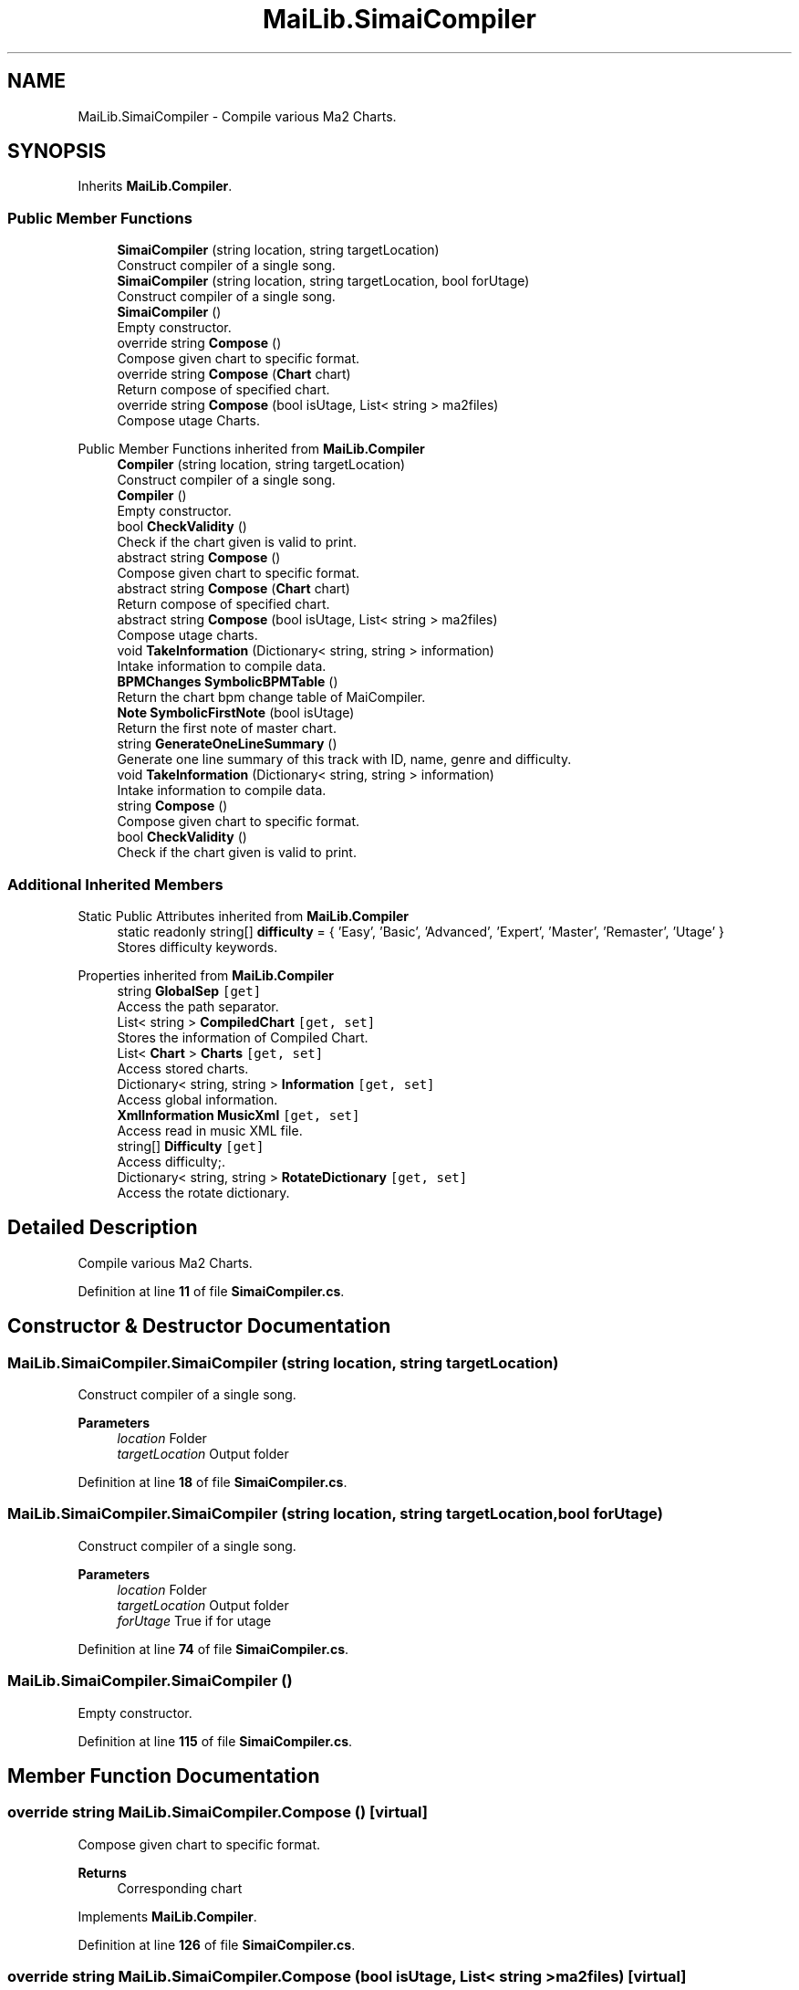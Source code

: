 .TH "MaiLib.SimaiCompiler" 3 "Sun Feb 5 2023" "Version 1.0.4.0" "MaiLib" \" -*- nroff -*-
.ad l
.nh
.SH NAME
MaiLib.SimaiCompiler \- Compile various Ma2 Charts\&.  

.SH SYNOPSIS
.br
.PP
.PP
Inherits \fBMaiLib\&.Compiler\fP\&.
.SS "Public Member Functions"

.in +1c
.ti -1c
.RI "\fBSimaiCompiler\fP (string location, string targetLocation)"
.br
.RI "Construct compiler of a single song\&. "
.ti -1c
.RI "\fBSimaiCompiler\fP (string location, string targetLocation, bool forUtage)"
.br
.RI "Construct compiler of a single song\&. "
.ti -1c
.RI "\fBSimaiCompiler\fP ()"
.br
.RI "Empty constructor\&. "
.ti -1c
.RI "override string \fBCompose\fP ()"
.br
.RI "Compose given chart to specific format\&. "
.ti -1c
.RI "override string \fBCompose\fP (\fBChart\fP chart)"
.br
.RI "Return compose of specified chart\&. "
.ti -1c
.RI "override string \fBCompose\fP (bool isUtage, List< string > ma2files)"
.br
.RI "Compose utage Charts\&. "
.in -1c

Public Member Functions inherited from \fBMaiLib\&.Compiler\fP
.in +1c
.ti -1c
.RI "\fBCompiler\fP (string location, string targetLocation)"
.br
.RI "Construct compiler of a single song\&. "
.ti -1c
.RI "\fBCompiler\fP ()"
.br
.RI "Empty constructor\&. "
.ti -1c
.RI "bool \fBCheckValidity\fP ()"
.br
.RI "Check if the chart given is valid to print\&. "
.ti -1c
.RI "abstract string \fBCompose\fP ()"
.br
.RI "Compose given chart to specific format\&. "
.ti -1c
.RI "abstract string \fBCompose\fP (\fBChart\fP chart)"
.br
.RI "Return compose of specified chart\&. "
.ti -1c
.RI "abstract string \fBCompose\fP (bool isUtage, List< string > ma2files)"
.br
.RI "Compose utage charts\&. "
.ti -1c
.RI "void \fBTakeInformation\fP (Dictionary< string, string > information)"
.br
.RI "Intake information to compile data\&. "
.ti -1c
.RI "\fBBPMChanges\fP \fBSymbolicBPMTable\fP ()"
.br
.RI "Return the chart bpm change table of MaiCompiler\&. "
.ti -1c
.RI "\fBNote\fP \fBSymbolicFirstNote\fP (bool isUtage)"
.br
.RI "Return the first note of master chart\&. "
.ti -1c
.RI "string \fBGenerateOneLineSummary\fP ()"
.br
.RI "Generate one line summary of this track with ID, name, genre and difficulty\&. "
.in -1c
.in +1c
.ti -1c
.RI "void \fBTakeInformation\fP (Dictionary< string, string > information)"
.br
.RI "Intake information to compile data\&. "
.ti -1c
.RI "string \fBCompose\fP ()"
.br
.RI "Compose given chart to specific format\&. "
.ti -1c
.RI "bool \fBCheckValidity\fP ()"
.br
.RI "Check if the chart given is valid to print\&. "
.in -1c
.SS "Additional Inherited Members"


Static Public Attributes inherited from \fBMaiLib\&.Compiler\fP
.in +1c
.ti -1c
.RI "static readonly string[] \fBdifficulty\fP = { 'Easy', 'Basic', 'Advanced', 'Expert', 'Master', 'Remaster', 'Utage' }"
.br
.RI "Stores difficulty keywords\&. "
.in -1c

Properties inherited from \fBMaiLib\&.Compiler\fP
.in +1c
.ti -1c
.RI "string \fBGlobalSep\fP\fC [get]\fP"
.br
.RI "Access the path separator\&. "
.ti -1c
.RI "List< string > \fBCompiledChart\fP\fC [get, set]\fP"
.br
.RI "Stores the information of Compiled Chart\&. "
.ti -1c
.RI "List< \fBChart\fP > \fBCharts\fP\fC [get, set]\fP"
.br
.RI "Access stored charts\&. "
.ti -1c
.RI "Dictionary< string, string > \fBInformation\fP\fC [get, set]\fP"
.br
.RI "Access global information\&. "
.ti -1c
.RI "\fBXmlInformation\fP \fBMusicXml\fP\fC [get, set]\fP"
.br
.RI "Access read in music XML file\&. "
.ti -1c
.RI "string[] \fBDifficulty\fP\fC [get]\fP"
.br
.RI "Access difficulty;\&. "
.ti -1c
.RI "Dictionary< string, string > \fBRotateDictionary\fP\fC [get, set]\fP"
.br
.RI "Access the rotate dictionary\&. "
.in -1c
.SH "Detailed Description"
.PP 
Compile various Ma2 Charts\&. 
.PP
Definition at line \fB11\fP of file \fBSimaiCompiler\&.cs\fP\&.
.SH "Constructor & Destructor Documentation"
.PP 
.SS "MaiLib\&.SimaiCompiler\&.SimaiCompiler (string location, string targetLocation)"

.PP
Construct compiler of a single song\&. 
.PP
\fBParameters\fP
.RS 4
\fIlocation\fP Folder
.br
\fItargetLocation\fP Output folder
.RE
.PP

.PP
Definition at line \fB18\fP of file \fBSimaiCompiler\&.cs\fP\&.
.SS "MaiLib\&.SimaiCompiler\&.SimaiCompiler (string location, string targetLocation, bool forUtage)"

.PP
Construct compiler of a single song\&. 
.PP
\fBParameters\fP
.RS 4
\fIlocation\fP Folder
.br
\fItargetLocation\fP Output folder
.br
\fIforUtage\fP True if for utage
.RE
.PP

.PP
Definition at line \fB74\fP of file \fBSimaiCompiler\&.cs\fP\&.
.SS "MaiLib\&.SimaiCompiler\&.SimaiCompiler ()"

.PP
Empty constructor\&. 
.PP
Definition at line \fB115\fP of file \fBSimaiCompiler\&.cs\fP\&.
.SH "Member Function Documentation"
.PP 
.SS "override string MaiLib\&.SimaiCompiler\&.Compose ()\fC [virtual]\fP"

.PP
Compose given chart to specific format\&. 
.PP
\fBReturns\fP
.RS 4
Corresponding chart
.RE
.PP

.PP
Implements \fBMaiLib\&.Compiler\fP\&.
.PP
Definition at line \fB126\fP of file \fBSimaiCompiler\&.cs\fP\&.
.SS "override string MaiLib\&.SimaiCompiler\&.Compose (bool isUtage, List< string > ma2files)\fC [virtual]\fP"

.PP
Compose utage Charts\&. 
.PP
\fBParameters\fP
.RS 4
\fIisUtage\fP switch to produce utage
.RE
.PP
\fBReturns\fP
.RS 4
Corresponding utage chart
.RE
.PP

.PP
Implements \fBMaiLib\&.Compiler\fP\&.
.PP
Definition at line \fB241\fP of file \fBSimaiCompiler\&.cs\fP\&.
.SS "override string MaiLib\&.SimaiCompiler\&.Compose (\fBChart\fP chart)\fC [virtual]\fP"

.PP
Return compose of specified chart\&. 
.PP
\fBParameters\fP
.RS 4
\fIchart\fP Chart to compose
.RE
.PP
\fBReturns\fP
.RS 4
Maidata of specified chart WITHOUT headers
.RE
.PP

.PP
Implements \fBMaiLib\&.Compiler\fP\&.
.PP
Definition at line \fB231\fP of file \fBSimaiCompiler\&.cs\fP\&.

.SH "Author"
.PP 
Generated automatically by Doxygen for MaiLib from the source code\&.
